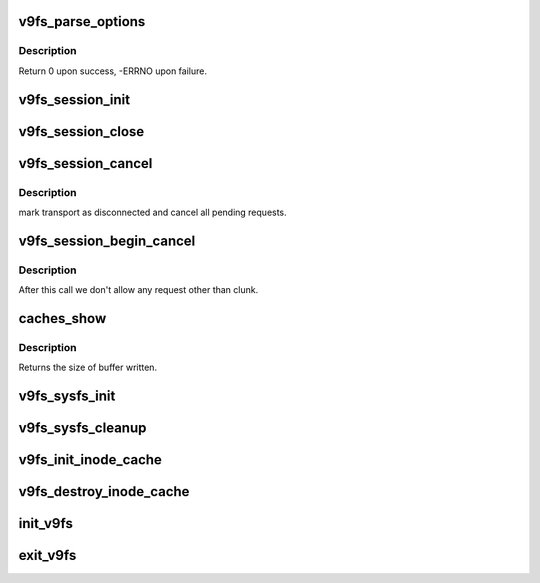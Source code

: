 .. -*- coding: utf-8; mode: rst -*-
.. src-file: fs/9p/v9fs.c

.. _`v9fs_parse_options`:

v9fs_parse_options
==================

.. c:function:: int v9fs_parse_options(struct v9fs_session_info *v9ses, char *opts)

    parse mount options into session structure

    :param struct v9fs_session_info \*v9ses:
        existing v9fs session information

    :param char \*opts:
        *undescribed*

.. _`v9fs_parse_options.description`:

Description
-----------

Return 0 upon success, -ERRNO upon failure.

.. _`v9fs_session_init`:

v9fs_session_init
=================

.. c:function:: struct p9_fid *v9fs_session_init(struct v9fs_session_info *v9ses, const char *dev_name, char *data)

    initialize session

    :param struct v9fs_session_info \*v9ses:
        session information structure

    :param const char \*dev_name:
        device being mounted

    :param char \*data:
        options

.. _`v9fs_session_close`:

v9fs_session_close
==================

.. c:function:: void v9fs_session_close(struct v9fs_session_info *v9ses)

    shutdown a session

    :param struct v9fs_session_info \*v9ses:
        session information structure

.. _`v9fs_session_cancel`:

v9fs_session_cancel
===================

.. c:function:: void v9fs_session_cancel(struct v9fs_session_info *v9ses)

    terminate a session

    :param struct v9fs_session_info \*v9ses:
        session to terminate

.. _`v9fs_session_cancel.description`:

Description
-----------

mark transport as disconnected and cancel all pending requests.

.. _`v9fs_session_begin_cancel`:

v9fs_session_begin_cancel
=========================

.. c:function:: void v9fs_session_begin_cancel(struct v9fs_session_info *v9ses)

    Begin terminate of a session

    :param struct v9fs_session_info \*v9ses:
        session to terminate

.. _`v9fs_session_begin_cancel.description`:

Description
-----------

After this call we don't allow any request other than clunk.

.. _`caches_show`:

caches_show
===========

.. c:function:: ssize_t caches_show(struct kobject *kobj, struct kobj_attribute *attr, char *buf)

    list caches associated with a session

    :param struct kobject \*kobj:
        *undescribed*

    :param struct kobj_attribute \*attr:
        *undescribed*

    :param char \*buf:
        *undescribed*

.. _`caches_show.description`:

Description
-----------

Returns the size of buffer written.

.. _`v9fs_sysfs_init`:

v9fs_sysfs_init
===============

.. c:function:: int v9fs_sysfs_init( void)

    Initialize the v9fs sysfs interface

    :param  void:
        no arguments

.. _`v9fs_sysfs_cleanup`:

v9fs_sysfs_cleanup
==================

.. c:function:: void v9fs_sysfs_cleanup( void)

    Unregister the v9fs sysfs interface

    :param  void:
        no arguments

.. _`v9fs_init_inode_cache`:

v9fs_init_inode_cache
=====================

.. c:function:: int v9fs_init_inode_cache( void)

    initialize a cache for 9P Returns 0 on success.

    :param  void:
        no arguments

.. _`v9fs_destroy_inode_cache`:

v9fs_destroy_inode_cache
========================

.. c:function:: void v9fs_destroy_inode_cache( void)

    destroy the cache of 9P inode

    :param  void:
        no arguments

.. _`init_v9fs`:

init_v9fs
=========

.. c:function:: int init_v9fs( void)

    Initialize module

    :param  void:
        no arguments

.. _`exit_v9fs`:

exit_v9fs
=========

.. c:function:: void __exit exit_v9fs( void)

    shutdown module

    :param  void:
        no arguments

.. This file was automatic generated / don't edit.

